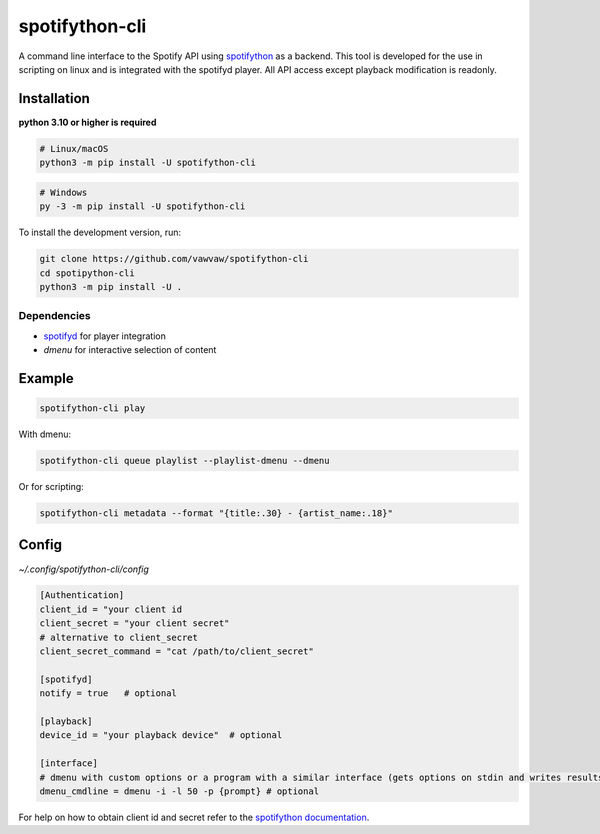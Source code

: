 spotifython-cli
===============

A command line interface to the Spotify API using `spotifython <https://github.com/vawvaw/spotifython>`_ as a backend.
This tool is developed for the use in scripting on linux and is integrated with the spotifyd player.
All API access except playback modification is readonly.

Installation
------------
**python 3.10 or higher is required**

.. code:: sh

    # Linux/macOS
    python3 -m pip install -U spotifython-cli
.. code:: sh

    # Windows
    py -3 -m pip install -U spotifython-cli

To install the development version, run:

.. code:: sh

    git clone https://github.com/vawvaw/spotifython-cli
    cd spotipython-cli
    python3 -m pip install -U .

Dependencies
++++++++++++

- `spotifyd <https://github.com/Spotifyd/spotifyd>`_ for player integration
- `dmenu` for interactive selection of content

Example
-------

.. code:: sh

    spotifython-cli play

With dmenu:

.. code:: sh

    spotifython-cli queue playlist --playlist-dmenu --dmenu

Or for scripting:

.. code:: sh

    spotifython-cli metadata --format "{title:.30} - {artist_name:.18}"

Config
------

`~/.config/spotifython-cli/config`

.. code::

    [Authentication]
    client_id = "your client id
    client_secret = "your client secret"
    # alternative to client_secret
    client_secret_command = "cat /path/to/client_secret"

    [spotifyd]
    notify = true   # optional

    [playback]
    device_id = "your playback device"  # optional

    [interface]
    # dmenu with custom options or a program with a similar interface (gets options on stdin and writes results to stdout)
    dmenu_cmdline = dmenu -i -l 50 -p {prompt} # optional

For help on how to obtain client id and secret refer to the `spotifython documentation <https://github.com/vawvaw/spotifython>`_.

